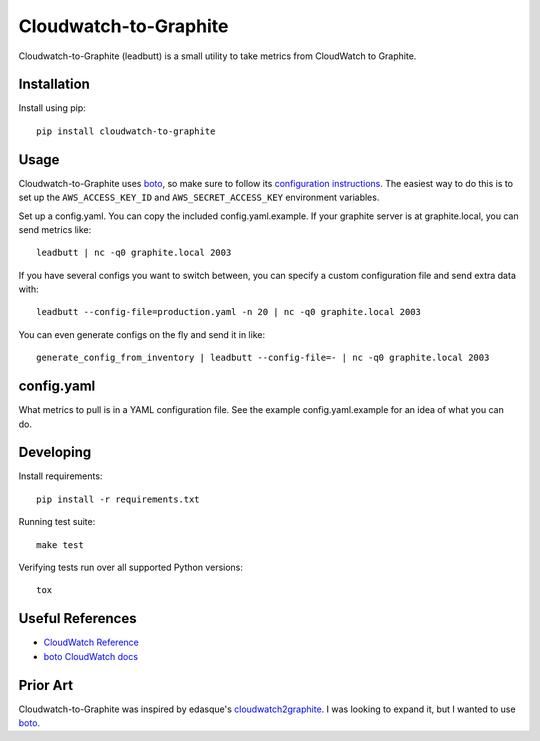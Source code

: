 Cloudwatch-to-Graphite
======================

.. image:: https://travis-ci.org/crccheck/cloudwatch-to-graphite.svg
    :target: https://travis-ci.org/crccheck/cloudwatch-to-graphite

Cloudwatch-to-Graphite (leadbutt) is a small utility to take metrics from
CloudWatch to Graphite.


Installation
------------

Install using pip::

    pip install cloudwatch-to-graphite


Usage
-----

Cloudwatch-to-Graphite uses `boto`_, so make sure to follow its `configuration
instructions`_. The easiest way to do this is to set up the
``AWS_ACCESS_KEY_ID`` and ``AWS_SECRET_ACCESS_KEY`` environment variables.

Set up a config.yaml. You can copy the included config.yaml.example. If your
graphite server is at graphite.local, you can send metrics like::

    leadbutt | nc -q0 graphite.local 2003

If you have several configs you want to switch between, you can specify a
custom configuration file and send extra data with::

    leadbutt --config-file=production.yaml -n 20 | nc -q0 graphite.local 2003

You can even generate configs on the fly and send it in like::

    generate_config_from_inventory | leadbutt --config-file=- | nc -q0 graphite.local 2003

.. _configuration instructions: http://boto.readthedocs.org/en/latest/boto_config_tut.html


config.yaml
-----------

What metrics to pull is in a YAML configuration file. See the example
config.yaml.example for an idea of what you can do.


Developing
----------

Install requirements::

    pip install -r requirements.txt

Running test suite::

    make test

Verifying tests run over all supported Python versions::

    tox


Useful References
-----------------

* `CloudWatch Reference <http://docs.aws.amazon.com/AmazonCloudWatch/latest/DeveloperGuide/CW_Support_For_AWS.html>`_
* `boto CloudWatch docs <http://boto.readthedocs.org/en/latest/ref/cloudwatch.html>`_


Prior Art
---------

Cloudwatch-to-Graphite was inspired by edasque's `cloudwatch2graphite`_. I was
looking to expand it, but I wanted to use `boto`_.

.. _cloudwatch2graphite: https://github.com/edasque/cloudwatch2graphite
.. _boto: https://boto.readthedocs.org/en/latest/
